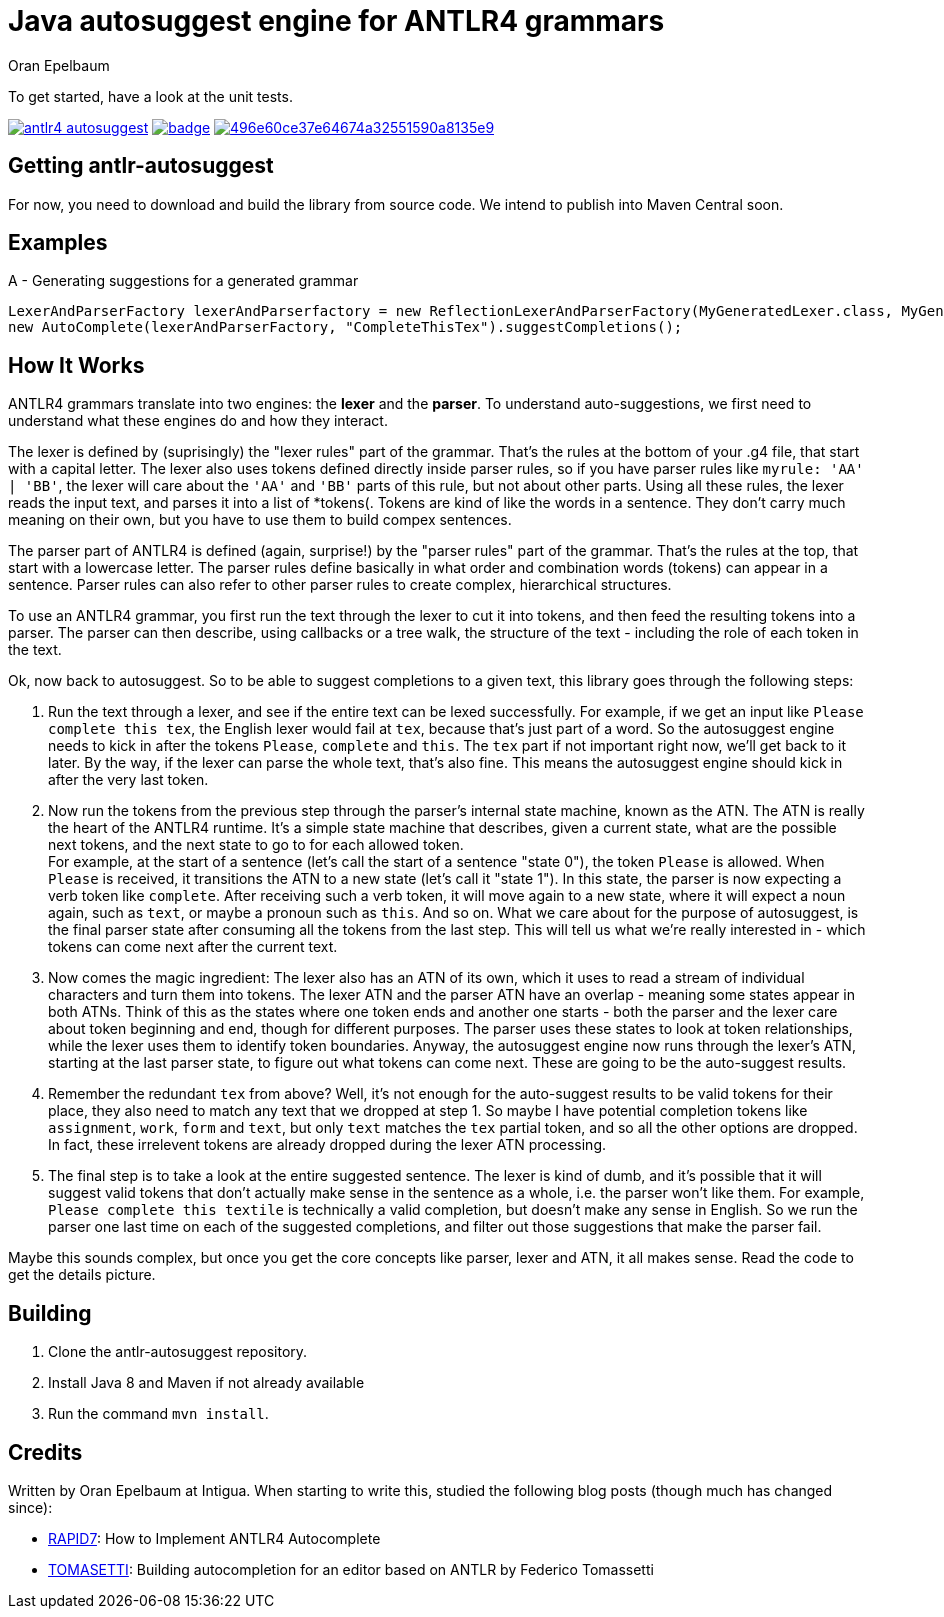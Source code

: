 = Java autosuggest engine for ANTLR4 grammars
Oran Epelbaum
:groupid: com.intigua
:version: 0.0.1-SNAPSHOT
:source-highlighter: pygments

To get started, have a look at the unit tests.

image:https://circleci.com/gh/oranoran/antlr4-autosuggest.svg?style=shield&circle-token=:circle-token[link="https://circleci.com/gh/oranoran/antlr4-autosuggest"] image:https://codecov.io/gh/oranoran/antlr4-autosuggest/branch/master/graph/badge.svg[link="https://codecov.io/gh/oranoran/antlr4-autosuggest"] image:https://api.codacy.com/project/badge/Grade/496e60ce37e64674a32551590a8135e9[link="https://www.codacy.com/app/oranoran/antlr4-autosuggest?utm_source=github.com&amp;utm_medium=referral&amp;utm_content=oranoran/antlr4-autosuggest&amp;utm_campaign=Badge_Grade"]

== Getting antlr-autosuggest

For now, you need to download and build the library from source code.
We intend to publish into Maven Central soon.

== Examples

A - Generating suggestions for a generated grammar

```java
LexerAndParserFactory lexerAndParserfactory = new ReflectionLexerAndParserFactory(MyGeneratedLexer.class, MyGeneratedParser.class);
new AutoComplete(lexerAndParserFactory, "CompleteThisTex").suggestCompletions();
```

== How It Works
ANTLR4 grammars translate into two engines: the *lexer* and the *parser*. To understand auto-suggestions, we first need to understand what these engines do and how they interact.

The lexer is defined by (suprisingly) the "lexer rules" part of the grammar. That's the rules at the bottom of your .g4 file, that start with a capital letter.
The lexer also uses tokens defined directly inside parser rules, so if you have parser rules like ```myrule: 'AA' | 'BB'```, the lexer will care about the ```'AA'``` and ```'BB'``` parts of this rule, but not about other parts.
Using all these rules, the lexer reads the input text, and parses it into a list of *tokens(. Tokens are kind of like the words in a sentence. They don't carry much meaning on their own, but you have to use them to build compex sentences.

The parser part of ANTLR4 is defined (again, surprise!) by the "parser rules" part of the grammar. That's the rules at the top, that start with a lowercase letter. The parser rules define basically in what order and combination words (tokens) can appear in a sentence. Parser rules can also refer to other parser rules to create complex, hierarchical structures.

To use an ANTLR4 grammar, you first run the text through the lexer to cut it into tokens, and then feed the resulting tokens into a parser. The parser can then describe, using callbacks or a tree walk, the structure of the text - including the role of each token in the text.

Ok, now back to autosuggest. So to be able to suggest completions to a given text, this library goes through the following steps:

. Run the text through a lexer, and see if the entire text can be lexed successfully. For example, if we get an input like ```Please complete this tex```, the English lexer would fail at ```tex```, because that's just part of a word. So the autosuggest engine needs to kick in after the tokens ```Please```, ```complete``` and ```this```. The ```tex``` part if not important right now, we'll get back to it later. By the way, if the lexer can parse the whole text, that's also fine. This means the autosuggest engine should kick in after the very last token.
. Now run the tokens from the previous step through the parser's internal state machine, known as the ATN. The ATN is really the heart of the ANTLR4 runtime. It's a simple state machine that describes, given a current state, what are the possible next tokens, and the next state to go to for each allowed token. + 
For example, at the start of a sentence (let's call the start of a sentence "state 0"), the token ```Please``` is allowed. When ```Please``` is received, it transitions the ATN to a new state (let's call it "state 1"). In this state, the parser is now expecting a verb token like ```complete```. After receiving such a verb token, it will move again to a new state, where it will expect a noun again, such as ```text```, or maybe a pronoun such as ```this```. And so on. What we care about for the purpose of autosuggest, is the final parser state after consuming all the tokens from the last step. This will tell us what we're really interested in - which tokens can come next after the current text.
. Now comes the magic ingredient: The lexer also has an ATN of its own, which it uses to read a stream of individual characters and turn them into tokens. The lexer ATN and the parser ATN have an overlap - meaning some states appear in both ATNs. Think of this as the states where one token ends and another one starts - both the parser and the lexer care about token beginning and end, though for different purposes. The parser uses these states to look at token relationships, while the lexer uses them to identify token boundaries. Anyway, the autosuggest engine now runs through the lexer's ATN, starting at the last parser state, to figure out what tokens can come next. These are going to be the auto-suggest results.
. Remember the redundant ```tex``` from above? Well, it's not enough for the auto-suggest results to be valid tokens for their place, they also need to match any text that we dropped at step 1. So maybe I have potential completion tokens like ```assignment```, ```work```, ```form``` and ```text```, but only ```text``` matches the ```tex``` partial token, and so all the other options are dropped. In fact, these irrelevent tokens are already dropped during the lexer ATN processing.
. The final step is to take a look at the entire suggested sentence. The lexer is kind of dumb, and it's possible that it will suggest valid tokens that don't actually make sense in the sentence as a whole, i.e. the parser won't like them. For example, ```Please complete this textile``` is technically a valid completion, but doesn't make any sense in English. So we run the parser one last time on each of the suggested completions, and filter out those suggestions that make the parser fail.

Maybe this sounds complex, but once you get the core concepts like parser, lexer and ATN, it all makes sense. Read the code to get the details picture.

== Building
. Clone the antlr-autosuggest repository.
. Install Java 8 and Maven if not already available
. Run the command `mvn install`.

== Credits
Written by Oran Epelbaum at Intigua.
When starting to write this, studied the following blog posts (though much has changed since):

- https://blog.rapid7.com/2015/06/29/how-to-implement-antlr4-autocomplete/[RAPID7]: How to Implement ANTLR4 Autocomplete
- https://tomassetti.me/autocompletion-editor-antlr/[TOMASETTI]: Building autocompletion for an editor based on ANTLR by Federico Tomassetti
